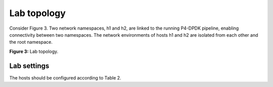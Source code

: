 Lab topology
============

Consider Figure 3. Two network namespaces, h1 and h2, are linked 
to the running P4-DPDK pipeline, enabling connectivity between 
two namespaces. The network environments of hosts h1 and h2 are 
isolated from each other and the root namespace.

.. image:: images/Generic_workflow_design.png

**Figure 3:** Lab topology.

Lab settings
~~~~~~~~~~~~

The hosts should be configured according to Table 2.

.. table:: Table 2: Topology information.
   :align: center

  ========  =============  ==============  ==========
   **Host**  **Interface**  **IP Address**  **Subnet**
   ========  =============  ==============  ==========
   h1        dtap0          192.168.10.1    /24        
   ========  =============  ==============  ==========
   h2        dtap1          192.168.10.2    /24
   ========  =============  ==============  ==========